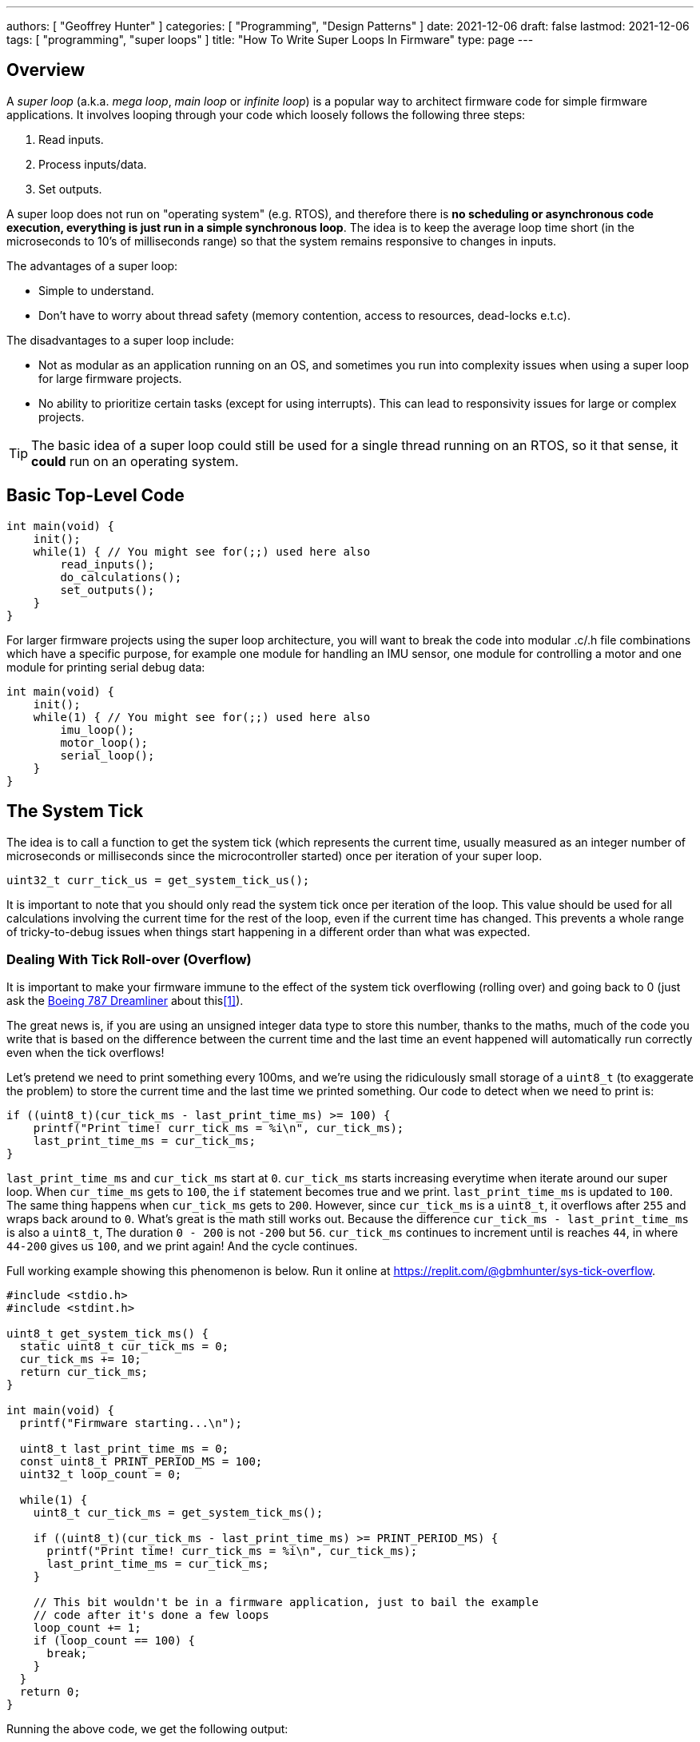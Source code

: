 ---
authors: [ "Geoffrey Hunter" ]
categories: [ "Programming", "Design Patterns" ]
date: 2021-12-06
draft: false
lastmod: 2021-12-06
tags: [ "programming", "super loops" ]
title: "How To Write Super Loops In Firmware"
type: page
---

== Overview

A _super loop_ (a.k.a. _mega loop_, _main loop_ or _infinite loop_) is a popular way to architect firmware code for simple firmware applications. It involves looping through your code which loosely follows the following three steps:

. Read inputs.
. Process inputs/data.
. Set outputs.

A super loop does not run on "operating system" (e.g. RTOS), and therefore there is **no scheduling or asynchronous code execution, everything is just run in a simple synchronous loop**. The idea is to keep the average loop time short (in the microseconds to 10's of milliseconds range) so that the system remains responsive to changes in inputs.

The advantages of a super loop:

* Simple to understand.
* Don't have to worry about thread safety (memory contention, access to resources, dead-locks e.t.c).

The disadvantages to a super loop include:

* Not as modular as an application running on an OS, and sometimes you run into complexity issues when using a super loop for large firmware projects.
* No ability to prioritize certain tasks (except for using interrupts). This can lead to responsivity issues for large or complex projects.

TIP: The basic idea of a super loop could still be used for a single thread running on an RTOS, so it that sense, it **could** run on an operating system.  

== Basic Top-Level Code

[source,c]
----
int main(void) {
    init();
    while(1) { // You might see for(;;) used here also
        read_inputs();
        do_calculations();
        set_outputs();
    }
}
----

For larger firmware projects using the super loop architecture, you will want to break the code into modular .c/.h file combinations which have a specific purpose, for example one module for handling an IMU sensor, one module for controlling a motor and one module for printing serial debug data:

[source,c]
----
int main(void) {
    init();
    while(1) { // You might see for(;;) used here also
        imu_loop();
        motor_loop();
        serial_loop();
    }
}
----

== The System Tick

The idea is to call a function to get the system tick (which represents the current time, usually measured as an integer number of microseconds or milliseconds since the microcontroller started) once per iteration of your super loop.

[source,c]
----
uint32_t curr_tick_us = get_system_tick_us();
----

It is important to note that you should only read the system tick once per iteration of the loop. This value should be used for all calculations involving the current time for the rest of the loop, even if the current time has changed. This prevents a whole range of tricky-to-debug issues when things start happening in a different order than what was expected.

=== Dealing With Tick Roll-over (Overflow)

It is important to make your firmware immune to the effect of the system tick overflowing (rolling over) and going back to 0 (just ask the link:https://www.engadget.com/2015-05-01-boeing-787-dreamliner-software-bug.html[Boeing 787 Dreamliner] about this<<bib-engadget-787-overflow>>).

The great news is, if you are using an unsigned integer data type to store this number, thanks to the maths, much of the code you write that is based on the difference between the current time and the last time an event happened will automatically run correctly even when the tick overflows!

Let's pretend we need to print something every 100ms, and we're using the ridiculously small storage of a `uint8_t` (to exaggerate the problem) to store the current time and the last time we printed something. Our code to detect when we need to print is:

[source,c]
----
if ((uint8_t)(cur_tick_ms - last_print_time_ms) >= 100) {
    printf("Print time! curr_tick_ms = %i\n", cur_tick_ms);
    last_print_time_ms = cur_tick_ms;
}
----

`last_print_time_ms` and `cur_tick_ms` start at `0`. `cur_tick_ms` starts increasing everytime when iterate around our super loop. When `cur_time_ms` gets to `100`, the `if` statement becomes true and we print. `last_print_time_ms` is updated to `100`. The same thing happens when `cur_tick_ms` gets to `200`. However, since `cur_tick_ms` is a `uint8_t`, it overflows after `255` and wraps back around to `0`. What's great is the math still works out. Because the difference `cur_tick_ms - last_print_time_ms` is also a `uint8_t`, The duration `0 - 200` is not `-200` but `56`. `cur_tick_ms` continues to increment until is reaches `44`, in where `44-200` gives us `100`, and we print again! And the cycle continues.

Full working example showing this phenomenon is below. Run it online at https://replit.com/@gbmhunter/sys-tick-overflow.

[source,c]
----
#include <stdio.h>
#include <stdint.h>

uint8_t get_system_tick_ms() {
  static uint8_t cur_tick_ms = 0;
  cur_tick_ms += 10;
  return cur_tick_ms;
}

int main(void) {
  printf("Firmware starting...\n");

  uint8_t last_print_time_ms = 0;
  const uint8_t PRINT_PERIOD_MS = 100;
  uint32_t loop_count = 0;

  while(1) {
    uint8_t cur_tick_ms = get_system_tick_ms();

    if ((uint8_t)(cur_tick_ms - last_print_time_ms) >= PRINT_PERIOD_MS) {
      printf("Print time! curr_tick_ms = %i\n", cur_tick_ms);
      last_print_time_ms = cur_tick_ms;
    }

    // This bit wouldn't be in a firmware application, just to bail the example
    // code after it's done a few loops
    loop_count += 1;
    if (loop_count == 100) {
      break;
    }
  }
  return 0;
}
----

Running the above code, we get the following output:

[source]
----
Firmware starting...
Print time! curr_tick_ms = 100
Print time! curr_tick_ms = 200
Print time! curr_tick_ms = 44
Print time! curr_tick_ms = 144
Print time! curr_tick_ms = 244
Print time! curr_tick_ms = 88
Print time! curr_tick_ms = 188
Print time! curr_tick_ms = 32
Print time! curr_tick_ms = 132
Print time! curr_tick_ms = 232
----

[bibliography]
== References

* [[[bib-engadget-787-overflow, 1]]] E. Alvarez (2015, May 1). _To keep a Boeing Dreamliner flying, reboot once every 248 days_. Engadget. Retrieved 2021-12-06, from https://www.engadget.com/2015-05-01-boeing-787-dreamliner-software-bug.html.
